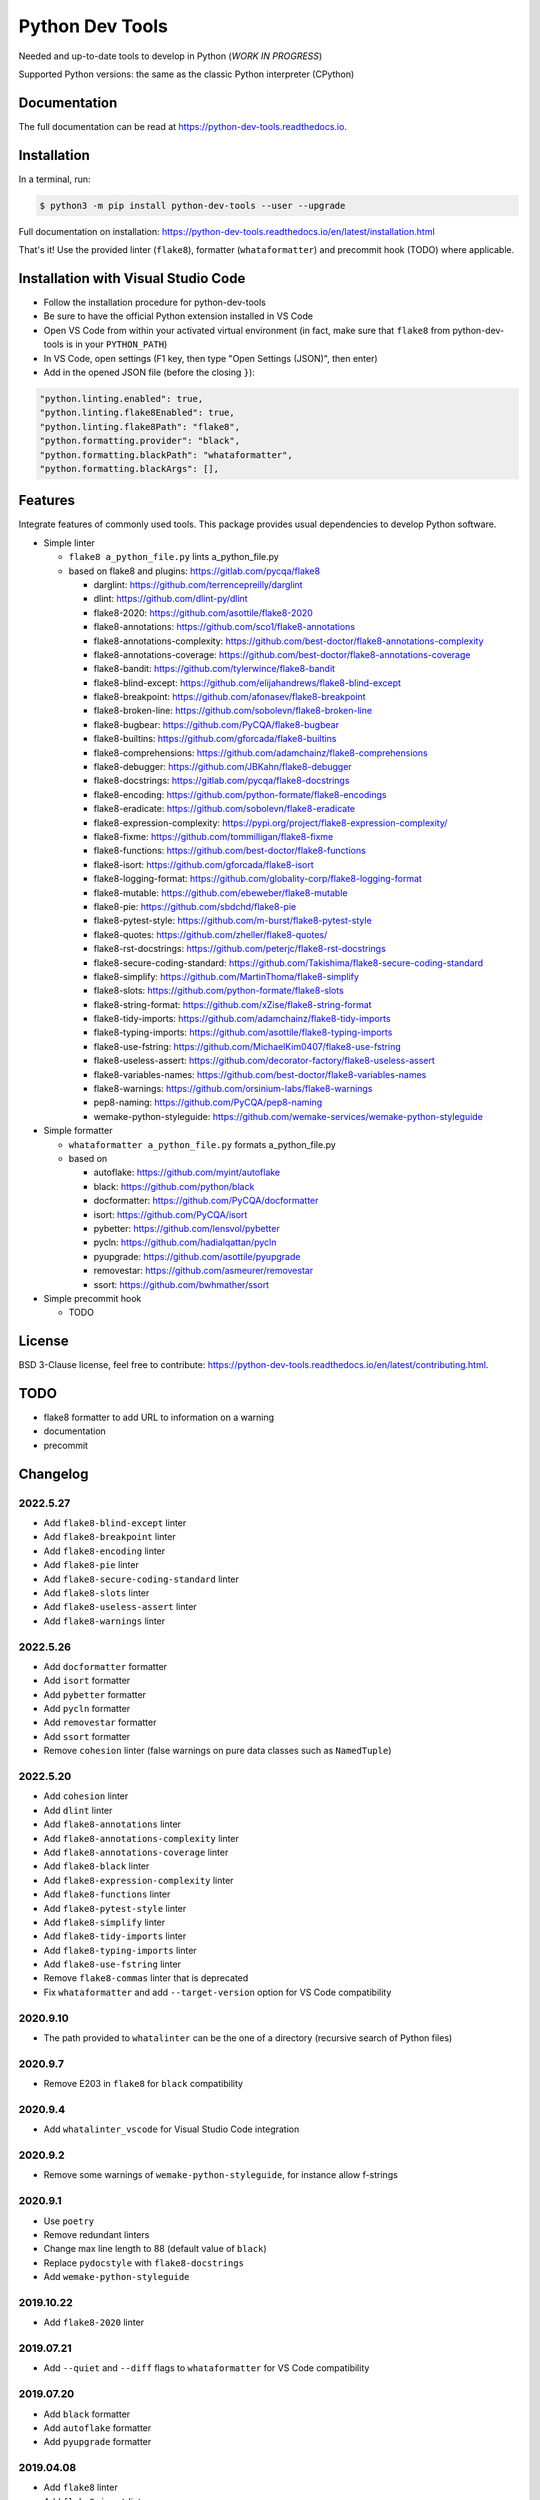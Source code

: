 Python Dev Tools
================

Needed and up-to-date tools to develop in Python (*WORK IN PROGRESS*)


.. image:: https://img.shields.io/pypi/v/python_dev_tools.svg
        :target: https://pypi.python.org/pypi/python_dev_tools

.. image:: https://img.shields.io/pypi/l/python_dev_tools.svg
        :target: https://github.com/vpoulailleau/python_dev_tools/blob/master/LICENSE

.. image:: https://img.shields.io/pypi/pyversions/python_dev_tools.svg?logo=python&amp;logoColor=fff
        :target: https://pypi.python.org/pypi/python_dev_tools

.. image:: https://github.com/vpoulailleau/python-dev-tools/actions/workflows/tests.yml/badge.svg
        :target: https://github.com/vpoulailleau/python-dev-tools/actions/workflows/tests.yml

.. image:: https://readthedocs.org/projects/python-dev-tools/badge/?version=latest
        :target: https://python-dev-tools.readthedocs.io/en/latest/?badge=latest
        :alt: Documentation Status

.. image:: https://pepy.tech/badge/python-dev-tools
        :target: https://pepy.tech/project/python-dev-tools
        :alt: Downloads

.. image:: https://api.codeclimate.com/v1/badges/282fcd71714dabd6a847/test_coverage
        :target: https://codeclimate.com/github/vpoulailleau/python-dev-tools/test_coverage
        :alt: Test Coverage

.. image:: https://api.codeclimate.com/v1/badges/282fcd71714dabd6a847/maintainability
        :target: https://codeclimate.com/github/vpoulailleau/python-dev-tools/maintainability
        :alt: Maintainability

.. image:: https://bettercodehub.com/edge/badge/vpoulailleau/python-dev-tools?branch=master
        :target: https://bettercodehub.com/results/vpoulailleau/python-dev-tools
        :alt: Maintainability

.. image:: https://img.shields.io/lgtm/grade/python/g/vpoulailleau/python-dev-tools.svg?logo=lgtm&logoWidth=1
        :target: https://lgtm.com/projects/g/vpoulailleau/python-dev-tools/context:python
        :alt: Maintainability

Supported Python versions: the same as the classic Python interpreter (CPython)

Documentation
-------------

The full documentation can be read at https://python-dev-tools.readthedocs.io.

Installation
------------

In a terminal, run:

.. code-block:: console

    $ python3 -m pip install python-dev-tools --user --upgrade

Full documentation on installation: https://python-dev-tools.readthedocs.io/en/latest/installation.html

That's it! Use the provided linter (``flake8``), formatter (``whataformatter``) and
precommit hook (TODO) where applicable.

Installation with Visual Studio Code
------------------------------------

* Follow the installation procedure for python-dev-tools
* Be sure to have the official Python extension installed in VS Code
* Open VS Code from within your activated virtual environment (in fact, make sure that 
  ``flake8`` from python-dev-tools is in your ``PYTHON_PATH``)
* In VS Code, open settings (F1 key, then type "Open Settings (JSON)",
  then enter)
* Add in the opened JSON file (before the closing ``}``):

.. code:: javascript

    "python.linting.enabled": true,
    "python.linting.flake8Enabled": true,
    "python.linting.flake8Path": "flake8",
    "python.formatting.provider": "black",
    "python.formatting.blackPath": "whataformatter",
    "python.formatting.blackArgs": [],

Features
--------

Integrate features of commonly used tools. This package provides usual
dependencies to develop Python software.

* Simple linter

  * ``flake8 a_python_file.py`` lints a_python_file.py
  * based on flake8 and plugins: https://gitlab.com/pycqa/flake8

    * darglint: https://github.com/terrencepreilly/darglint
    * dlint: https://github.com/dlint-py/dlint
    * flake8-2020: https://github.com/asottile/flake8-2020
    * flake8-annotations: https://github.com/sco1/flake8-annotations
    * flake8-annotations-complexity: https://github.com/best-doctor/flake8-annotations-complexity
    * flake8-annotations-coverage: https://github.com/best-doctor/flake8-annotations-coverage
    * flake8-bandit: https://github.com/tylerwince/flake8-bandit
    * flake8-blind-except: https://github.com/elijahandrews/flake8-blind-except
    * flake8-breakpoint: https://github.com/afonasev/flake8-breakpoint
    * flake8-broken-line: https://github.com/sobolevn/flake8-broken-line
    * flake8-bugbear: https://github.com/PyCQA/flake8-bugbear
    * flake8-builtins: https://github.com/gforcada/flake8-builtins
    * flake8-comprehensions: https://github.com/adamchainz/flake8-comprehensions
    * flake8-debugger: https://github.com/JBKahn/flake8-debugger
    * flake8-docstrings: https://gitlab.com/pycqa/flake8-docstrings
    * flake8-encoding: https://github.com/python-formate/flake8-encodings
    * flake8-eradicate: https://github.com/sobolevn/flake8-eradicate
    * flake8-expression-complexity: https://pypi.org/project/flake8-expression-complexity/
    * flake8-fixme: https://github.com/tommilligan/flake8-fixme
    * flake8-functions: https://github.com/best-doctor/flake8-functions
    * flake8-isort: https://github.com/gforcada/flake8-isort
    * flake8-logging-format: https://github.com/globality-corp/flake8-logging-format
    * flake8-mutable: https://github.com/ebeweber/flake8-mutable
    * flake8-pie: https://github.com/sbdchd/flake8-pie
    * flake8-pytest-style: https://github.com/m-burst/flake8-pytest-style
    * flake8-quotes: https://github.com/zheller/flake8-quotes/
    * flake8-rst-docstrings: https://github.com/peterjc/flake8-rst-docstrings
    * flake8-secure-coding-standard: https://github.com/Takishima/flake8-secure-coding-standard
    * flake8-simplify: https://github.com/MartinThoma/flake8-simplify
    * flake8-slots: https://github.com/python-formate/flake8-slots
    * flake8-string-format: https://github.com/xZise/flake8-string-format
    * flake8-tidy-imports: https://github.com/adamchainz/flake8-tidy-imports
    * flake8-typing-imports: https://github.com/asottile/flake8-typing-imports
    * flake8-use-fstring: https://github.com/MichaelKim0407/flake8-use-fstring
    * flake8-useless-assert: https://github.com/decorator-factory/flake8-useless-assert
    * flake8-variables-names: https://github.com/best-doctor/flake8-variables-names
    * flake8-warnings: https://github.com/orsinium-labs/flake8-warnings
    * pep8-naming: https://github.com/PyCQA/pep8-naming
    * wemake-python-styleguide: https://github.com/wemake-services/wemake-python-styleguide

* Simple formatter

  * ``whataformatter a_python_file.py`` formats a_python_file.py
  * based on

    * autoflake: https://github.com/myint/autoflake
    * black: https://github.com/python/black
    * docformatter: https://github.com/PyCQA/docformatter
    * isort: https://github.com/PyCQA/isort
    * pybetter: https://github.com/lensvol/pybetter
    * pycln: https://github.com/hadialqattan/pycln
    * pyupgrade: https://github.com/asottile/pyupgrade
    * removestar: https://github.com/asmeurer/removestar
    * ssort: https://github.com/bwhmather/ssort

* Simple precommit hook

  * TODO

License
-------

BSD 3-Clause license, feel free to contribute: https://python-dev-tools.readthedocs.io/en/latest/contributing.html.

TODO
----

* flake8 formatter to add URL to information on a warning
* documentation
* precommit

Changelog
---------

2022.5.27
^^^^^^^^^

* Add ``flake8-blind-except`` linter
* Add ``flake8-breakpoint`` linter
* Add ``flake8-encoding`` linter
* Add ``flake8-pie`` linter
* Add ``flake8-secure-coding-standard`` linter
* Add ``flake8-slots`` linter
* Add ``flake8-useless-assert`` linter
* Add ``flake8-warnings`` linter

2022.5.26
^^^^^^^^^

* Add ``docformatter`` formatter
* Add ``isort`` formatter
* Add ``pybetter`` formatter
* Add ``pycln`` formatter
* Add ``removestar`` formatter
* Add ``ssort`` formatter
* Remove ``cohesion`` linter (false warnings on pure data classes such as ``NamedTuple``)

2022.5.20
^^^^^^^^^

* Add ``cohesion`` linter
* Add ``dlint`` linter
* Add ``flake8-annotations`` linter
* Add ``flake8-annotations-complexity`` linter
* Add ``flake8-annotations-coverage`` linter
* Add ``flake8-black`` linter
* Add ``flake8-expression-complexity`` linter
* Add ``flake8-functions`` linter
* Add ``flake8-pytest-style`` linter
* Add ``flake8-simplify`` linter
* Add ``flake8-tidy-imports`` linter
* Add ``flake8-typing-imports`` linter
* Add ``flake8-use-fstring`` linter
* Remove ``flake8-commas`` linter that is deprecated
* Fix ``whataformatter`` and add ``--target-version`` option for VS Code compatibility

2020.9.10
^^^^^^^^^

* The path provided to ``whatalinter`` can be the one of a directory
  (recursive search of Python files)

2020.9.7
^^^^^^^^

* Remove E203 in ``flake8`` for ``black`` compatibility

2020.9.4
^^^^^^^^

* Add ``whatalinter_vscode`` for Visual Studio Code integration

2020.9.2
^^^^^^^^

* Remove some warnings of ``wemake-python-styleguide``, for instance allow f-strings

2020.9.1
^^^^^^^^

* Use ``poetry``
* Remove redundant linters
* Change max line length to 88 (default value of ``black``)
* Replace ``pydocstyle`` with ``flake8-docstrings``
* Add ``wemake-python-styleguide``

2019.10.22
^^^^^^^^^^

* Add ``flake8-2020`` linter

2019.07.21
^^^^^^^^^^

* Add ``--quiet`` and ``--diff`` flags to ``whataformatter`` for VS Code compatibility

2019.07.20
^^^^^^^^^^

* Add ``black`` formatter
* Add ``autoflake`` formatter
* Add ``pyupgrade`` formatter

2019.04.08
^^^^^^^^^^

* Add ``flake8`` linter
* Add ``flake8-isort`` linter
* Add ``pep8-naming`` linter
* Add ``flake8-comprehensions`` linter
* Add ``flake8-logging-format`` linter
* Add ``flake8-bugbear`` linter
* Add ``flake8-builtins`` linter
* Add ``flake8-broken-line`` linter
* Add ``flake8-fixme`` linter
* Add ``flake8-mutable`` linter
* Add ``flake8-debugger`` linter
* Add ``flake8-variables-names`` linter
* Add ``flake8-bandit`` linter

2019.03.02
^^^^^^^^^^

* Add ``pydocstyle`` linter

2019.03.01
^^^^^^^^^^

* Add McCabe complexity checker

2019.02.26
^^^^^^^^^^

* Add ``pyflakes`` linter
* Add ``pycodestyle`` linter

2019.02.23
^^^^^^^^^^

* First release on PyPI.
